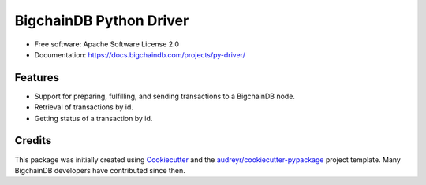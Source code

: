 BigchainDB Python Driver
========================


.. image:: https://img.shields.io/pypi/v/bigchaindb-driver.svg
        :target: https://pypi.python.org/pypi/bigchaindb-driver

.. image:: https://img.shields.io/travis/bigchaindb/bigchaindb-driver.svg
        :target: https://travis-ci.org/bigchaindb/bigchaindb-driver

.. image:: https://img.shields.io/codecov/c/github/bigchaindb/bigchaindb-driver/master.svg
    :target: https://codecov.io/github/bigchaindb/bigchaindb-driver?branch=master

.. image:: https://readthedocs.org/projects/bigchaindb-python-driver/badge/?version=latest
        :target: http://bigchaindb.readthedocs.io/projects/py-driver/en/latest/?badge=latest
        :alt: Documentation Status

.. image:: https://pyup.io/repos/github/bigchaindb/bigchaindb-driver/shield.svg
     :target: https://pyup.io/repos/github/bigchaindb/bigchaindb-driver/
     :alt: Updates


* Free software: Apache Software License 2.0
* Documentation: https://docs.bigchaindb.com/projects/py-driver/


Features
--------

* Support for preparing, fulfilling, and sending transactions to a BigchainDB
  node.
* Retrieval of transactions by id.
* Getting status of a transaction by id.


Credits
-------

This package was initially created using Cookiecutter_ and the `audreyr/cookiecutter-pypackage`_ project template. Many BigchainDB developers have contributed since then.

.. _Cookiecutter: https://github.com/audreyr/cookiecutter
.. _`audreyr/cookiecutter-pypackage`: https://github.com/audreyr/cookiecutter-pypackage
.. _cryptoconditions: https://github.com/bigchaindb/cryptoconditions
.. _pynacl: https://github.com/pyca/pynacl/
.. _Networking and Cryptography library: https://nacl.cr.yp.to/
